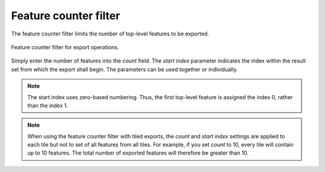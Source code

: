 .. _impexp_export_feature_counter_filter:

Feature counter filter
----------------------

The feature counter filter limits the number of top-level features to be exported.

.. figure:: /media/impexp_export_feature_counter_filter.png
   :name: impexp_export_feature_counter_filter_fig
   :align: center

   Feature counter filter for export operations.

Simply enter the number of features into the *count* field. The *start index* parameter indicates
the index within the result set from which the export shall begin. The
parameters can be used together or individually.

.. note::
  The start index uses zero-based numbering. Thus, the first top-level feature is
  assigned the index 0, rather than the index 1.

.. note::
  When using the feature counter filter with tiled exports, the
  *count* and *start index* settings are applied to each tile
  but not to set of all features from all tiles. For example, if you set
  *count* to 10, every tile will contain up to 10 features. The
  total number of exported features will therefore be greater
  than 10.